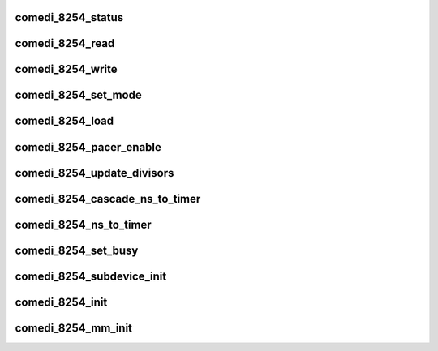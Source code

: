 .. -*- coding: utf-8; mode: rst -*-
.. src-file: drivers/staging/comedi/drivers/comedi_8254.c

.. _`comedi_8254_status`:

comedi_8254_status
==================

.. c:function:: unsigned int comedi_8254_status(struct comedi_8254 *i8254, unsigned int counter)

    return the status of a counter

    :param struct comedi_8254 \*i8254:
        comedi_8254 struct for the timer

    :param unsigned int counter:
        the counter number

.. _`comedi_8254_read`:

comedi_8254_read
================

.. c:function:: unsigned int comedi_8254_read(struct comedi_8254 *i8254, unsigned int counter)

    read the current counter value

    :param struct comedi_8254 \*i8254:
        comedi_8254 struct for the timer

    :param unsigned int counter:
        the counter number

.. _`comedi_8254_write`:

comedi_8254_write
=================

.. c:function:: void comedi_8254_write(struct comedi_8254 *i8254, unsigned int counter, unsigned int val)

    load a 16-bit initial counter value

    :param struct comedi_8254 \*i8254:
        comedi_8254 struct for the timer

    :param unsigned int counter:
        the counter number

    :param unsigned int val:
        the initial value

.. _`comedi_8254_set_mode`:

comedi_8254_set_mode
====================

.. c:function:: int comedi_8254_set_mode(struct comedi_8254 *i8254, unsigned int counter, unsigned int mode)

    set the mode of a counter

    :param struct comedi_8254 \*i8254:
        comedi_8254 struct for the timer

    :param unsigned int counter:
        the counter number

    :param unsigned int mode:
        the I8254_MODEx and I8254_BCD\|I8254_BINARY

.. _`comedi_8254_load`:

comedi_8254_load
================

.. c:function:: int comedi_8254_load(struct comedi_8254 *i8254, unsigned int counter, unsigned int val, unsigned int mode)

    program the mode and initial count of a counter

    :param struct comedi_8254 \*i8254:
        comedi_8254 struct for the timer

    :param unsigned int counter:
        the counter number

    :param unsigned int val:
        the initial value

    :param unsigned int mode:
        the I8254_MODEx and I8254_BCD\|I8254_BINARY

.. _`comedi_8254_pacer_enable`:

comedi_8254_pacer_enable
========================

.. c:function:: void comedi_8254_pacer_enable(struct comedi_8254 *i8254, unsigned int counter1, unsigned int counter2, bool enable)

    set the mode and load the cascaded counters

    :param struct comedi_8254 \*i8254:
        comedi_8254 struct for the timer

    :param unsigned int counter1:
        the counter number for the first divisor

    :param unsigned int counter2:
        the counter number for the second divisor

    :param bool enable:
        flag to enable (load) the counters

.. _`comedi_8254_update_divisors`:

comedi_8254_update_divisors
===========================

.. c:function:: void comedi_8254_update_divisors(struct comedi_8254 *i8254)

    update the divisors for the cascaded counters

    :param struct comedi_8254 \*i8254:
        comedi_8254 struct for the timer

.. _`comedi_8254_cascade_ns_to_timer`:

comedi_8254_cascade_ns_to_timer
===============================

.. c:function:: void comedi_8254_cascade_ns_to_timer(struct comedi_8254 *i8254, unsigned int *nanosec, unsigned int flags)

    calculate the cascaded divisor values

    :param struct comedi_8254 \*i8254:
        comedi_8254 struct for the timer

    :param unsigned int \*nanosec:
        the desired ns time

    :param unsigned int flags:
        comedi_cmd flags

.. _`comedi_8254_ns_to_timer`:

comedi_8254_ns_to_timer
=======================

.. c:function:: void comedi_8254_ns_to_timer(struct comedi_8254 *i8254, unsigned int *nanosec, unsigned int flags)

    calculate the divisor value for nanosec timing

    :param struct comedi_8254 \*i8254:
        comedi_8254 struct for the timer

    :param unsigned int \*nanosec:
        the desired ns time

    :param unsigned int flags:
        comedi_cmd flags

.. _`comedi_8254_set_busy`:

comedi_8254_set_busy
====================

.. c:function:: void comedi_8254_set_busy(struct comedi_8254 *i8254, unsigned int counter, bool busy)

    set/clear the "busy" flag for a given counter

    :param struct comedi_8254 \*i8254:
        comedi_8254 struct for the timer

    :param unsigned int counter:
        the counter number

    :param bool busy:
        set/clear flag

.. _`comedi_8254_subdevice_init`:

comedi_8254_subdevice_init
==========================

.. c:function:: void comedi_8254_subdevice_init(struct comedi_subdevice *s, struct comedi_8254 *i8254)

    initialize a comedi_subdevice for the 8254 timer

    :param struct comedi_subdevice \*s:
        comedi_subdevice struct

    :param struct comedi_8254 \*i8254:
        *undescribed*

.. _`comedi_8254_init`:

comedi_8254_init
================

.. c:function:: struct comedi_8254 *comedi_8254_init(unsigned long iobase, unsigned int osc_base, unsigned int iosize, unsigned int regshift)

    allocate and initialize the 8254 device for pio access

    :param unsigned long iobase:
        *undescribed*

    :param unsigned int osc_base:
        base time of the counter in ns
        OPTIONAL - only used by \ :c:func:`comedi_8254_cascade_ns_to_timer`\ 

    :param unsigned int iosize:
        I/O register size

    :param unsigned int regshift:
        register gap shift

.. _`comedi_8254_mm_init`:

comedi_8254_mm_init
===================

.. c:function:: struct comedi_8254 *comedi_8254_mm_init(void __iomem *mmio, unsigned int osc_base, unsigned int iosize, unsigned int regshift)

    allocate and initialize the 8254 device for mmio access

    :param void __iomem \*mmio:
        memory mapped I/O base address

    :param unsigned int osc_base:
        base time of the counter in ns
        OPTIONAL - only used by \ :c:func:`comedi_8254_cascade_ns_to_timer`\ 

    :param unsigned int iosize:
        I/O register size

    :param unsigned int regshift:
        register gap shift

.. This file was automatic generated / don't edit.

